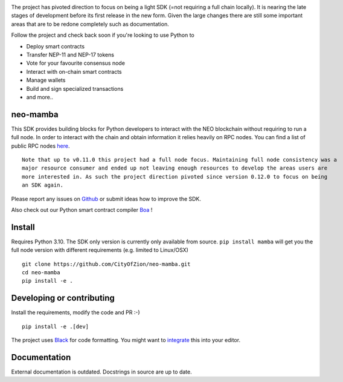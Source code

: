 .. image:: https://www.freepnglogos.com/uploads/under-construction-png/under-construction-sutton-group-heritage-realty-brokerage-durham-region-real-estate-16.png
    :height: 200px
    :width: 400 px
    :alt: under construction
    :align: center



The project has pivoted direction to focus on being a light SDK (=not requiring a full chain locally).
It is nearing the late stages of development before its first release in the new form. Given the large changes there are
still some important areas that are to be redone completely such as documentation.

Follow the project and check back soon if you're looking to use Python to

* Deploy smart contracts
* Transfer NEP-11 and NEP-17 tokens
* Vote for your favourite consensus node
* Interact with on-chain smart contracts
* Manage wallets
* Build and sign specialized transactions
* and more..

neo-mamba
-----------

.. image:: https://img.shields.io/github/workflow/status/CityOfZion/neo-mamba/CI
  :target: https://shields.io/

.. image:: https://coveralls.io/repos/github/CityOfZion/neo-mamba/badge.svg?branch=master
  :target: https://coveralls.io/github/CityOfZion/neo-mamba?branch=master

.. image:: http://www.mypy-lang.org/static/mypy_badge.svg
  :target: http://mypy-lang.org/

.. image:: https://img.shields.io/badge/code%20style-black-000000.svg
   :target: https://github.com/psf/black

This SDK provides building blocks for Python developers to interact with the NEO blockchain without requiring to run a full node.
In order to interact with the chain and obtain information it relies heavily on RPC nodes. You can find a list of public RPC nodes `here <https://dora.coz.io/monitor>`_.
::

  Note that up to v0.11.0 this project had a full node focus. Maintaining full node consistency was a
  major resource consumer and ended up not leaving enough resources to develop the areas users are
  more interested in. As such the project direction pivoted since version 0.12.0 to focus on being
  an SDK again.

Please report any issues on `Github <https://github.com/CityOfZion/neo-mamba/issues>`_ or submit ideas how to improve the SDK.

Also check out our Python smart contract compiler `Boa <https://github.com/CityOfZion/neo3-boa>`_ !

Install
-------
Requires Python 3.10.
The SDK only version is currently only available from source. ``pip install mamba`` will get you the full node version
with different requirements (e.g. limited to Linux/OSX)

::

  git clone https://github.com/CityOfZion/neo-mamba.git
  cd neo-mamba
  pip install -e .

Developing or contributing
--------------------------
Install the requirements, modify the code and PR :-)
::

   pip install -e .[dev]

The project uses `Black <https://github.com/psf/black>`_ for code formatting. You might want to
`integrate <https://black.readthedocs.io/en/stable/integrations/editors.html>`_ this into your editor.

Documentation
-------------
External documentation is outdated. Docstrings in source are up to date.
